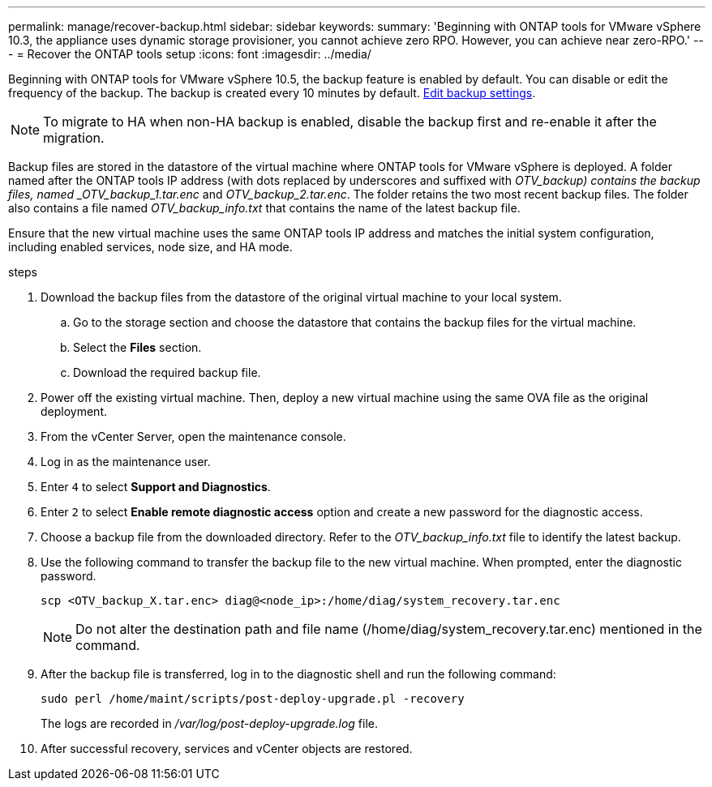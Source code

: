 ---
permalink: manage/recover-backup.html
sidebar: sidebar
keywords:
summary: 'Beginning with ONTAP tools for VMware vSphere 10.3, the appliance uses dynamic storage provisioner, you cannot achieve zero RPO. However, you can achieve near zero-RPO.'
---
= Recover the ONTAP tools setup
:icons: font
:imagesdir: ../media/

[.lead]
Beginning with ONTAP tools for VMware vSphere 10.5, the backup feature is enabled by default. You can disable or edit the frequency of the backup. The backup is created every 10 minutes by default. link:../manage/backup-settings.adoc[Edit backup settings].
[NOTE]
To migrate to HA when non-HA backup is enabled, disable the backup first and re-enable it after the migration.
// OTVDOC-256 jira update

// otv10.5 updates backup
Backup files are stored in the datastore of the virtual machine where ONTAP tools for VMware vSphere is deployed. A folder named after the ONTAP tools IP address (with dots replaced by underscores and suffixed with _OTV_backup) contains the backup files, named _OTV_backup_1.tar.enc_ and _OTV_backup_2.tar.enc_. The folder retains the two most recent backup files. The folder also contains a file named _OTV_backup_info.txt_ that contains the name of the latest backup file.

Ensure that the new virtual machine uses the same ONTAP tools IP address and matches the initial system configuration, including enabled services, node size, and HA mode.

.steps

. Download the backup files from the datastore of the original virtual machine to your local system.
.. Go to the storage section and choose the datastore that contains the backup files for the virtual machine.
.. Select the *Files* section.
.. Download the required backup file.
. Power off the existing virtual machine. Then, deploy a new virtual machine using the same OVA file as the original deployment.
. From the vCenter Server, open the maintenance console.
. Log in as the maintenance user.
. Enter `4` to select *Support and Diagnostics*.
. Enter `2` to select *Enable remote diagnostic access* option and create a new password for the diagnostic access.
. Choose a backup file from the downloaded directory. Refer to the _OTV_backup_info.txt_ file to identify the latest backup.
. Use the following command to transfer the backup file to the new virtual machine. When prompted, enter the diagnostic password.
+
----
scp <OTV_backup_X.tar.enc> diag@<node_ip>:/home/diag/system_recovery.tar.enc
----
+
[NOTE]
Do not alter the destination path and file name (/home/diag/system_recovery.tar.enc) mentioned in the command.
. After the backup file is transferred, log in to the diagnostic shell and run the following command:
+
----
sudo perl /home/maint/scripts/post-deploy-upgrade.pl -recovery
----
+
The logs are recorded in _/var/log/post-deploy-upgrade.log_ file.
. After successful recovery, services and vCenter objects are restored.